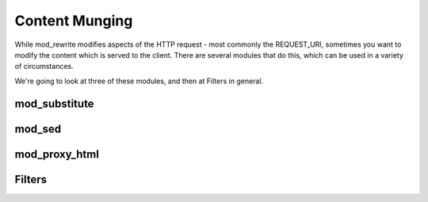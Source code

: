 Content Munging
===============

While mod_rewrite modifies aspects of the HTTP request - most commonly
the REQUEST_URI, sometimes you want to modify the content which is
served to the client. There are several modules that do this, which can
be used in a variety of circumstances.

We're going to look at three of these modules, and then at Filters in
general.

mod_substitute
--------------

mod_sed
-------

mod_proxy_html
--------------

Filters
-------

